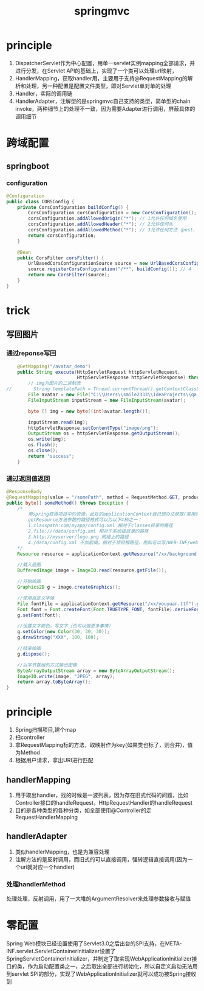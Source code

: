 #+TITLE: springmvc
#+STARTUP: indent
* principle
1. DispatcherServlet作为中心配置，用单一servlet实例mapping全部请求，并进行分发，在Servlet API的基础上，实现了一个类可以处理url映射，
2. HandlerMapping，获取handler用，主要用于支持@RequestMapping的解析和处理，另一种配置是配置文件类型，即对Servlet单对单的处理
3. Handler，实际的调用链
4. HandlerAdapter，注解型的是springmvc自己支持的类型，简单型的chain invoke，两种细节上的处理不一致，因为需要Adapter进行调用，屏蔽具体的调用细节
* 跨域配置
** springboot
*** configuration
#+BEGIN_SRC java
@Configuration
public class CORSConfig {
    private CorsConfiguration buildConfig() {
        CorsConfiguration corsConfiguration = new CorsConfiguration();
        corsConfiguration.addAllowedOrigin("*"); // 1允许任何域名使用
        corsConfiguration.addAllowedHeader("*"); // 2允许任何头
        corsConfiguration.addAllowedMethod("*"); // 3允许任何方法（post、get等）
        return corsConfiguration;
    }

    @Bean
    public CorsFilter corsFilter() {
        UrlBasedCorsConfigurationSource source = new UrlBasedCorsConfigurationSource();
        source.registerCorsConfiguration("/**", buildConfig()); // 4
        return new CorsFilter(source);
    }
}
#+END_SRC
* trick
** 写回图片
*** 通过reponse写回
#+BEGIN_SRC java
    @GetMapping("/avatar_demo")
    public String execute(HttpServletRequest httpServletRequest,
                          HttpServletResponse httpServletResponse) throws IOException {
        // img为图片的二进制流
//        String templatePath = Thread.currentThread().getContextClassLoader().getResource("").getPath()+"template/";
        File avatar = new File("C:\\Users\\smile2333\\IdeaProjects\\qa_server\\src\\main\\resources\\static\\avatar.png");
        FileInputStream inputStream = new FileInputStream(avatar);

        byte [] img = new byte[(int)avatar.length()];

        inputStream.read(img);
        httpServletResponse.setContentType("image/png");
        OutputStream os = httpServletResponse.getOutputStream();
        os.write(img);
        os.flush();
        os.close();
        return "success";
    }
    
#+END_SRC
*** 通过返回值返回
#+BEGIN_SRC java
@ResponseBody
@RequestMapping(value = "/somePath", method = RequestMethod.GET, produces = MediaType.IMAGE_JPEG_VALUE)
public byte[] someMethod() throws Exception {
    /*
        用spring获得项目中的资源，此处的applicationContext自己想办法获取(常用的方式是在项目启动时存到static常量里)
        getResource方法参数的路径格式可以为以下4种之一：
        1.classpath:com/myapp/config.xml 相对于classes目录的路径
        2.file:///data/config.xml 相对于系统根目录的路径
        3.http://myserver/logo.png 网络上的路径
        4./data/config.xml 不加前缀，相对于项目根路径，例如可以写/WEB-INF/web.xml
    */
    Resource resource = applicationContext.getResource("/xx/background.jpg");

    //载入底图
    BufferedImage image = ImageIO.read(resource.getFile());

    //开始绘画
    Graphics2D g = image.createGraphics();

    //使用自定义字体
    File fontFile = applicationContext.getResource("/xx/youyuan.ttf").getFile();
    Font font = Font.createFont(Font.TRUETYPE_FONT, fontFile).deriveFont(Font.BOLD, 30);
    g.setFont(font);

    //设置文字颜色，写文字（也可以做更多事情）
    g.setColor(new Color(30, 30, 30));
    g.drawString("XXX", 100, 100);

    //结束绘画
    g.dispose();

    //以字节数组的方式输出图像
    ByteArrayOutputStream array = new ByteArrayOutputStream();
    ImageIO.write(image, "JPEG", array);
    return array.toByteArray();
}
#+END_SRC
* principle
1. Spring扫描项目,建个map
2. 扫controller
3. 拿RequestMapping标的方法，取映射作为key(如果类也标了，则合并)，值为Method
4. 根据用户请求，拿出URI进行匹配
** handlerMapping
1. 用于取出handler，找的时候是一波列表，因为存在旧式代码的问题，比如Controller接口的handleRequest，HttpRequestHandler的handleRequest
2. 目的是各种类型的各种分类，如全部使用@Controller的走RequestHandlerMapping
** handlerAdapter
1. 类似handlerMapping，也是为兼容处理
2. 注解方法的是反射调用，而旧式的可以直接调用，强转逻辑直接调用(因为一个uri就对应一个handler)
*** 处理handlerMethod
处理处理，反射调用，用了一大堆的ArgumentResolver来处理参数接收与赋值

* 零配置
Spring Web模块已经设置使用了Servlet3.0之后出台的SPI支持，在META-INF\services\javax.servlet.ServletContainerInitializer设置了SpringServletContainerInitializer，并制定了取实现WebApplicationInitializer接口的类，作为启动配置类之一，之后取出全部进行初始化，所以自定义启动无法用到servlet SPI的部分，实现了WebApplicationInitializer就可以成功被Spring接收到